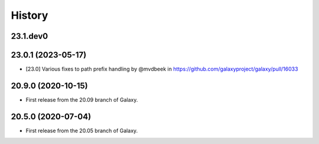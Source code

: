 History
-------

.. to_doc

---------------------
23.1.dev0
---------------------



---------------------
23.0.1 (2023-05-17)
---------------------

* [23.0] Various fixes to path prefix handling by @mvdbeek in https://github.com/galaxyproject/galaxy/pull/16033

---------------------
20.9.0 (2020-10-15)
---------------------

* First release from the 20.09 branch of Galaxy.

---------------------
20.5.0 (2020-07-04)
---------------------

* First release from the 20.05 branch of Galaxy.
